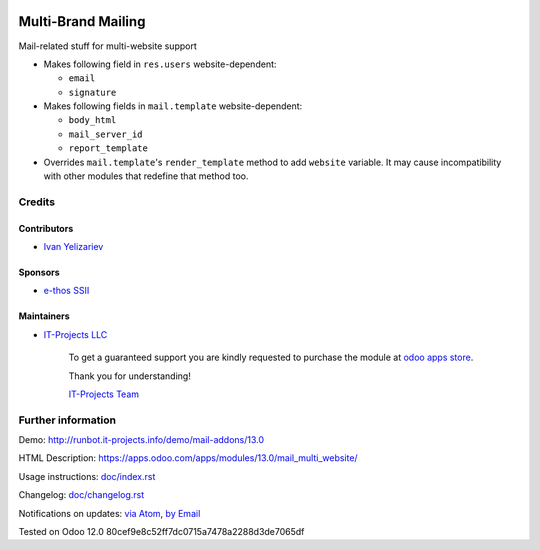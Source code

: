 .. image:: https://img.shields.io/badge/license-MIT-blue.svg
   :target: https://opensource.org/licenses/MIT
   :alt: License: MIT

=====================
 Multi-Brand Mailing
=====================

Mail-related stuff for multi-website support

* Makes following field in ``res.users`` website-dependent:

  * ``email``
  * ``signature``

* Makes following fields in ``mail.template`` website-dependent:

  * ``body_html``
  * ``mail_server_id``
  * ``report_template``

* Overrides ``mail.template``'s ``render_template`` method to add ``website``
  variable. It may cause incompatibility with other modules that redefine that
  method too.

Credits
=======

Contributors
------------
* `Ivan Yelizariev <https://it-projects.info/team/yelizariev>`__

Sponsors
--------
* `e-thos SSII <http://www.e-thos.fr/>`__

Maintainers
-----------
* `IT-Projects LLC <https://it-projects.info>`__

      To get a guaranteed support
      you are kindly requested to purchase the module
      at `odoo apps store <https://apps.odoo.com/apps/modules/13.0/mail_multi_website/>`__.

      Thank you for understanding!

      `IT-Projects Team <https://www.it-projects.info/team>`__

Further information
===================

Demo: http://runbot.it-projects.info/demo/mail-addons/13.0

HTML Description: https://apps.odoo.com/apps/modules/13.0/mail_multi_website/

Usage instructions: `<doc/index.rst>`_

Changelog: `<doc/changelog.rst>`_

Notifications on updates: `via Atom <https://github.com/it-projects-llc/mail-addons/commits/13.0/mail_multi_website.atom>`_, `by Email <https://blogtrottr.com/?subscribe=https://github.com/it-projects-llc/mail-addons/commits/13.0/mail_multi_website.atom>`_

Tested on Odoo 12.0 80cef9e8c52ff7dc0715a7478a2288d3de7065df
